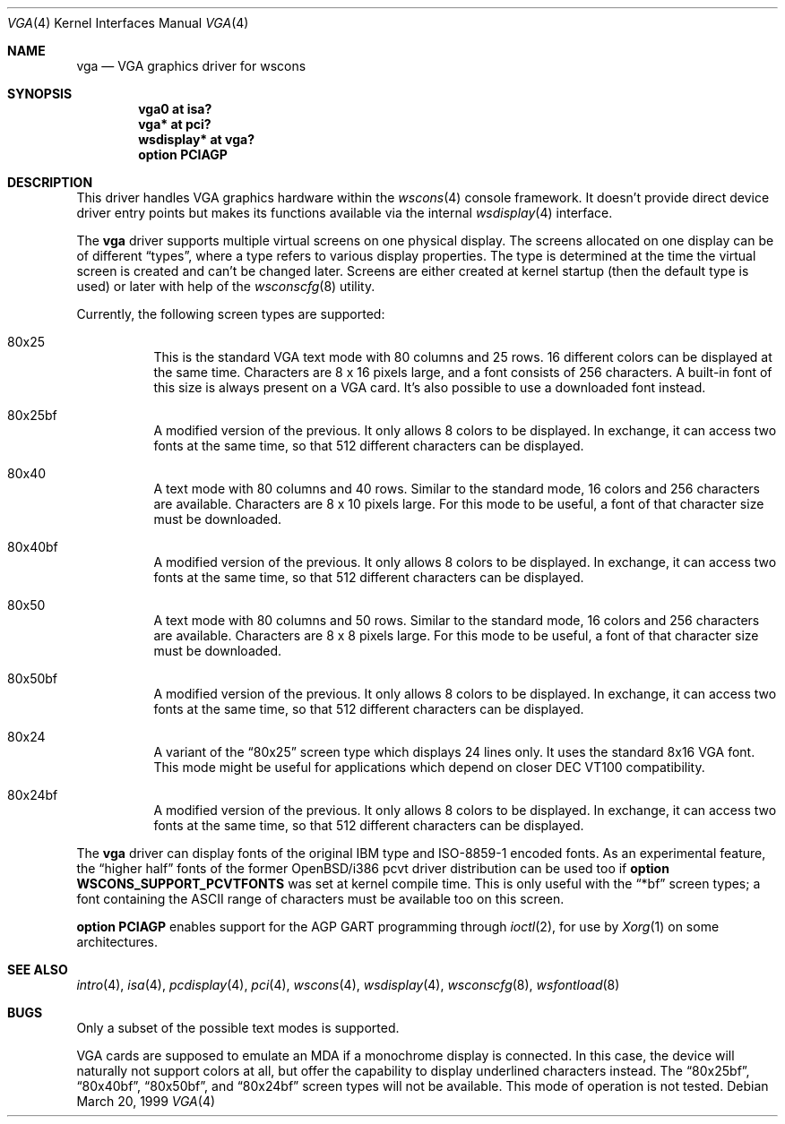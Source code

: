 .\" $OpenBSD: vga.4,v 1.9 2004/09/30 19:59:26 mickey Exp $
.\" $NetBSD: vga.4,v 1.2.4.1 2000/08/09 07:48:40 drochner Exp $
.\"
.\" Copyright (c) 1999, 2000
.\" 	Matthias Drochner.  All rights reserved.
.\"
.\" Redistribution and use in source and binary forms, with or without
.\" modification, are permitted provided that the following conditions
.\" are met:
.\" 1. Redistributions of source code must retain the above copyright
.\"    notice, this list of conditions and the following disclaimer.
.\" 2. Redistributions in binary form must reproduce the above copyright
.\"    notice, this list of conditions and the following disclaimer in the
.\"    documentation and/or other materials provided with the distribution.
.\"
.\" THIS SOFTWARE IS PROVIDED BY THE AUTHOR AND CONTRIBUTORS ``AS IS'' AND
.\" ANY EXPRESS OR IMPLIED WARRANTIES, INCLUDING, BUT NOT LIMITED TO, THE
.\" IMPLIED WARRANTIES OF MERCHANTABILITY AND FITNESS FOR A PARTICULAR PURPOSE
.\" ARE DISCLAIMED.  IN NO EVENT SHALL THE AUTHOR OR CONTRIBUTORS BE LIABLE
.\" FOR ANY DIRECT, INDIRECT, INCIDENTAL, SPECIAL, EXEMPLARY, OR CONSEQUENTIAL
.\" DAMAGES (INCLUDING, BUT NOT LIMITED TO, PROCUREMENT OF SUBSTITUTE GOODS
.\" OR SERVICES; LOSS OF USE, DATA, OR PROFITS; OR BUSINESS INTERRUPTION)
.\" HOWEVER CAUSED AND ON ANY THEORY OF LIABILITY, WHETHER IN CONTRACT, STRICT
.\" LIABILITY, OR TORT (INCLUDING NEGLIGENCE OR OTHERWISE) ARISING IN ANY WAY
.\" OUT OF THE USE OF THIS SOFTWARE, EVEN IF ADVISED OF THE POSSIBILITY OF
.\" SUCH DAMAGE.
.\"
.Dd March 20, 1999
.Dt VGA 4
.Os
.Sh NAME
.Nm vga
.Nd VGA graphics driver for wscons
.Sh SYNOPSIS
.Cd "vga0 at isa?"
.Cd "vga* at pci?"
.Cd "wsdisplay* at vga?"
.Cd "option PCIAGP"
.Sh DESCRIPTION
This driver handles VGA graphics hardware within the
.Xr wscons 4
console framework.
It doesn't provide direct device driver entry points but makes its
functions available via the internal
.Xr wsdisplay 4
interface.
.Pp
The
.Nm
driver supports multiple virtual screens on one physical display.
The screens allocated on one display can be of different
.Dq types ,
where a type refers to various display properties.
The type is determined at the time the virtual screen is created and can't
be changed later.
Screens are either created at kernel startup (then the default type is used)
or later with help of the
.Xr wsconscfg 8
utility.
.Pp
Currently, the following screen types are supported:
.Bl -hang
.It 80x25
This is the standard VGA text mode with 80 columns and 25 rows.
16 different colors can be displayed at the same time.
Characters are 8 x 16 pixels large, and a font consists of 256 characters.
A built-in font of this size is always present on a VGA card.
It's also possible to use a downloaded font instead.
.It 80x25bf
A modified version of the previous.
It only allows 8 colors to be displayed.
In exchange, it can access two fonts at the same time, so that 512
different characters can be displayed.
.It 80x40
A text mode with 80 columns and 40 rows.
Similar to the standard mode, 16 colors and 256 characters are available.
Characters are 8 x 10 pixels large.
For this mode to be useful, a font of that character size must be downloaded.
.It 80x40bf
A modified version of the previous.
It only allows 8 colors to be displayed.
In exchange, it can access two fonts at the same time, so that 512
different characters can be displayed.
.It 80x50
A text mode with 80 columns and 50 rows.
Similar to the standard mode, 16 colors and 256 characters are available.
Characters are 8 x 8 pixels large.
For this mode to be useful, a font of that character size must be downloaded.
.It 80x50bf
A modified version of the previous.
It only allows 8 colors to be displayed.
In exchange, it can access two fonts at the same time, so that 512
different characters can be displayed.
.It 80x24
A variant of the
.Dq 80x25
screen type which displays 24 lines only.
It uses the standard 8x16 VGA font.
This mode might be useful for applications which depend on closer
DEC VT100 compatibility.
.It 80x24bf
A modified version of the previous.
It only allows 8 colors to be displayed.
In exchange, it can access two fonts at the same time, so that 512
different characters can be displayed.
.El
.Pp
The
.Nm
driver can display fonts of the original IBM type and ISO-8859-1 encoded fonts.
As an experimental feature, the
.Dq higher half
fonts of the former
.Ox Ns /i386
pcvt driver distribution can be used too if
.Ic option WSCONS_SUPPORT_PCVTFONTS
was set at kernel compile time.
This is only useful with the
.Dq *bf
screen types; a font containing the ASCII
range of characters must be available too on this screen.
.Pp
.Ic option PCIAGP
enables support for the AGP GART programming through
.Xr ioctl 2 ,
for use by
.Xr Xorg 1
on some architectures.
.Sh SEE ALSO
.Xr intro 4 ,
.Xr isa 4 ,
.Xr pcdisplay 4 ,
.Xr pci 4 ,
.Xr wscons 4 ,
.Xr wsdisplay 4 ,
.Xr wsconscfg 8 ,
.Xr wsfontload 8
.Sh BUGS
Only a subset of the possible text modes is supported.
.Pp
VGA cards are supposed to emulate an MDA if a monochrome display is connected.
In this case, the device will naturally not support colors at all, but
offer the capability to display underlined characters instead.
The
.Dq 80x25bf ,
.Dq 80x40bf ,
.Dq 80x50bf ,
and
.Dq 80x24bf
screen types will not be available.
This mode of operation is not tested.
